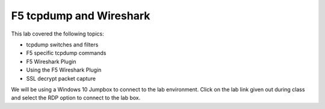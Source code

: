 F5 tcpdump and Wireshark
========================

This lab covered the following topics:

- tcpdump switches and filters
- F5 specific tcpdump commands
- F5 Wireshark Plugin
- Using the F5 Wireshark Plugin
- SSL decrypt packet capture

We will be using a Windows 10 Jumpbox to connect to the lab environment.
Click on the lab link given out during class and select the RDP option to connect to the lab box.
